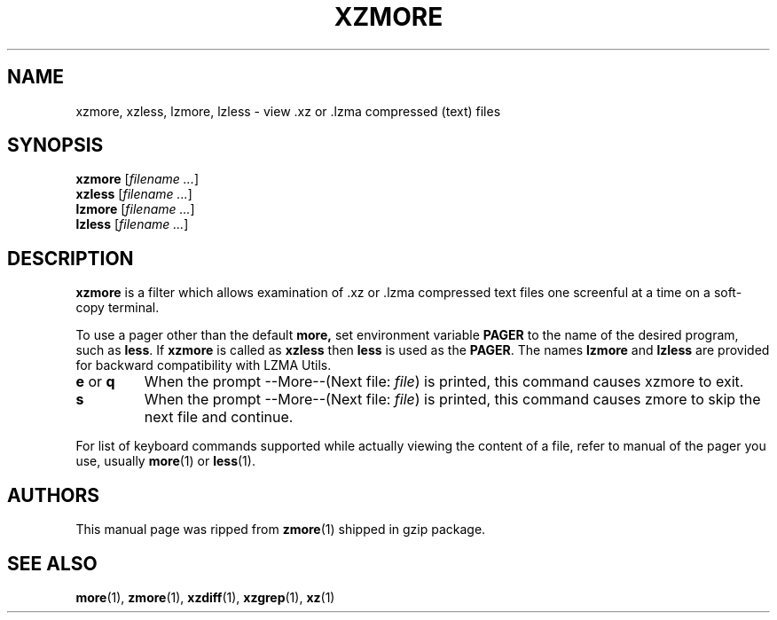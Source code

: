 .\" Original file was take from gzip, thus this man page is under GNU GPLv2+.
.TH XZMORE 1 "2009-04-13" "XZ Utils"
.SH NAME
xzmore, xzless, lzmore, lzless \- view .xz or .lzma compressed (text) files
.SH SYNOPSIS
.B xzmore
.RI [ "filename ..."  ]
.br
.B xzless
.RI [ "filename ..."  ]
.br
.B lzmore
.RI [ "filename ..."  ]
.br
.B lzless
.RI [ "filename ..."  ]
.SH DESCRIPTION
.B  xzmore
is a filter which allows examination of .xz or .lzma compressed text files
one screenful at a time on a soft-copy terminal.
.PP
To use a pager other than the default
.B more,
set environment variable
.B PAGER
to the name of the desired program, such as
.BR less .
If
.B xzmore
is called as
.B xzless
then
.B less
is used as the
.BR PAGER .
The names
.B lzmore
and
.B lzless
are provided for backward compatibility with LZMA Utils.
.TP
.BR e " or " q
When the prompt --More--(Next file:
.IR file )
is printed, this command causes xzmore to exit.
.TP
.B s
When the prompt --More--(Next file:
.IR file )
is printed, this command causes zmore to skip the next file and continue.
.PP
For list of keyboard commands supported while actually viewing the
content of a file, refer to manual of the pager you use, usually
.BR more (1)
or
.BR less (1).
.SH AUTHORS
This manual page was ripped from
.BR zmore (1)
shipped in gzip package.
.SH "SEE ALSO"
.BR more (1),
.BR zmore (1),
.BR xzdiff (1),
.BR xzgrep (1),
.BR xz (1)
